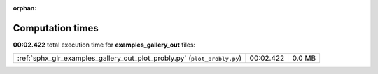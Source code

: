 
:orphan:

.. _sphx_glr_examples_gallery_out_sg_execution_times:

Computation times
=================
**00:02.422** total execution time for **examples_gallery_out** files:

+--------------------------------------------------------------------------+-----------+--------+
| :ref:`sphx_glr_examples_gallery_out_plot_probly.py` (``plot_probly.py``) | 00:02.422 | 0.0 MB |
+--------------------------------------------------------------------------+-----------+--------+
